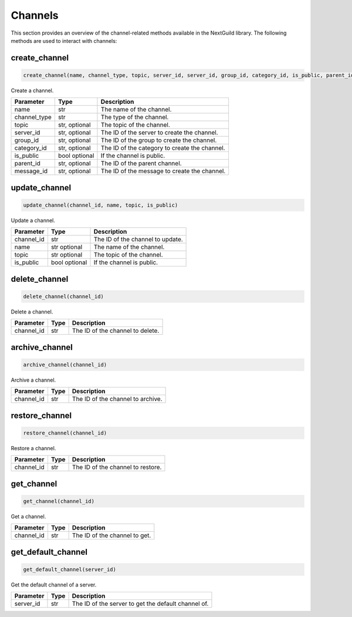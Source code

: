 Channels
========

This section provides an overview of the channel-related methods available in the NextGuild library. The following methods are used to interact with channels:

create_channel
--------------
.. code-block:: python

    create_channel(name, channel_type, topic, server_id, server_id, group_id, category_id, is_public, parent_id, message_id) 

Create a channel.

+-------------------+---------+---------------------------------------------+
| Parameter         | Type    | Description                                 |
+===================+=========+=============================================+
| name              | str     | The name of the channel.                    |
+-------------------+---------+---------------------------------------------+
| channel_type      | str     | The type of the channel.                    |
+-------------------+---------+---------------------------------------------+
| topic             | str,    | The topic of the channel.                   |
|                   | optional|                                             |
+-------------------+---------+---------------------------------------------+
| server_id         | str,    | The ID of the server to create the channel. |
|                   | optional|                                             |
+-------------------+---------+---------------------------------------------+
| group_id          | str,    | The ID of the group to create the channel.  |
|                   | optional|                                             |
+-------------------+---------+---------------------------------------------+
| category_id       | str,    | The ID of the category to create the        |
|                   | optional| channel.                                    |
+-------------------+---------+---------------------------------------------+
| is_public         | bool    | If the channel is public.                   |
|                   | optional|                                             |
+-------------------+---------+---------------------------------------------+
| parent_id         | str,    | The ID of the parent channel.               |
|                   | optional|                                             |
+-------------------+---------+---------------------------------------------+
| message_id        | str,    | The ID of the message to create the channel.|
|                   | optional|                                             |
+-------------------+---------+---------------------------------------------+


update_channel
--------------

.. code-block:: python

    update_channel(channel_id, name, topic, is_public)

Update a channel.

+-------------------+---------+---------------------------------------------+
| Parameter         | Type    | Description                                 |
+===================+=========+=============================================+
| channel_id        | str     | The ID of the channel to update.            |
+-------------------+---------+---------------------------------------------+
| name              | str     | The name of the channel.                    |
|                   | optional|                                             |
+-------------------+---------+---------------------------------------------+
| topic             | str     | The topic of the channel.                   |
|                   | optional|                                             |
+-------------------+---------+---------------------------------------------+
| is_public         | bool    | If the channel is public.                   |
|                   | optional|                                             |
+-------------------+---------+---------------------------------------------+

delete_channel
--------------

.. code-block:: python

    delete_channel(channel_id)

Delete a channel.

+-------------------+---------+---------------------------------------------+
| Parameter         | Type    | Description                                 |
+===================+=========+=============================================+
| channel_id        | str     | The ID of the channel to delete.            |
+-------------------+---------+---------------------------------------------+

archive_channel
---------------
.. code-block:: python

    archive_channel(channel_id)

Archive a channel.

+-------------------+---------+---------------------------------------------+
| Parameter         | Type    | Description                                 |
+===================+=========+=============================================+
| channel_id        | str     | The ID of the channel to archive.           |
+-------------------+---------+---------------------------------------------+

restore_channel
---------------
.. code-block:: python

    restore_channel(channel_id)

Restore a channel.

+-------------------+---------+---------------------------------------------+
| Parameter         | Type    | Description                                 |
+===================+=========+=============================================+
| channel_id        | str     | The ID of the channel to restore.           |
+-------------------+---------+---------------------------------------------+

get_channel
------------

.. code-block:: python

    get_channel(channel_id)

Get a channel.

+-------------------+---------+---------------------------------------------+
| Parameter         | Type    | Description                                 |
+===================+=========+=============================================+
| channel_id        | str     | The ID of the channel to get.               |
+-------------------+---------+---------------------------------------------+

get_default_channel
-------------------

.. code-block:: python

    get_default_channel(server_id)

Get the default channel of a server.

+-------------------+---------+---------------------------------------------+
| Parameter         | Type    | Description                                 |
+===================+=========+=============================================+
| server_id         | str     | The ID of the server to get the default     |
|                   |         | channel of.                                 |
+-------------------+---------+---------------------------------------------+
